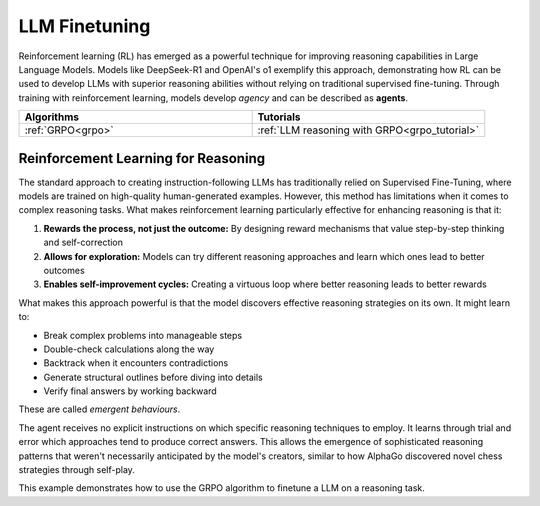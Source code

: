 .. _llm_finetuning:

LLM Finetuning
==============

Reinforcement learning (RL) has emerged as a powerful technique for improving reasoning capabilities in Large Language Models.
Models like DeepSeek-R1 and OpenAI's o1 exemplify this approach, demonstrating how RL can be used to develop LLMs with superior
reasoning abilities without relying on traditional supervised fine-tuning. Through training with reinforcement learning, models
develop *agency* and can be described as **agents**.

.. list-table::
   :widths: 50 50
   :header-rows: 1

   * - **Algorithms**
     - **Tutorials**
   * - :ref:`GRPO<grpo>`
     - :ref:`LLM reasoning with GRPO<grpo_tutorial>`


.. _rl_for_reasoning:

Reinforcement Learning for Reasoning
------------------------------------

The standard approach to creating instruction-following LLMs has traditionally relied on Supervised Fine-Tuning,
where models are trained on high-quality human-generated examples. However, this method has limitations when it comes to complex
reasoning tasks. What makes reinforcement learning particularly effective for enhancing reasoning is that it:

#. **Rewards the process, not just the outcome:** By designing reward mechanisms that value step-by-step thinking and self-correction
#. **Allows for exploration:** Models can try different reasoning approaches and learn which ones lead to better outcomes
#. **Enables self-improvement cycles:** Creating a virtuous loop where better reasoning leads to better rewards

What makes this approach powerful is that the model discovers effective reasoning strategies on its own. It might learn to:

* Break complex problems into manageable steps
* Double-check calculations along the way
* Backtrack when it encounters contradictions
* Generate structural outlines before diving into details
* Verify final answers by working backward

These are called *emergent behaviours*.

The agent receives no explicit instructions on which specific reasoning techniques to employ.
It learns through trial and error which approaches tend to produce correct answers.
This allows the emergence of sophisticated reasoning patterns that weren't necessarily anticipated
by the model's creators, similar to how AlphaGo discovered novel chess strategies through self-play.

This example demonstrates how to use the GRPO algorithm to finetune a LLM on a reasoning task.

.. collapse:: Example

  .. literalinclude:: ../../tutorials/LLM_Finetuning/grpo_reasoning.py
      :language: python
